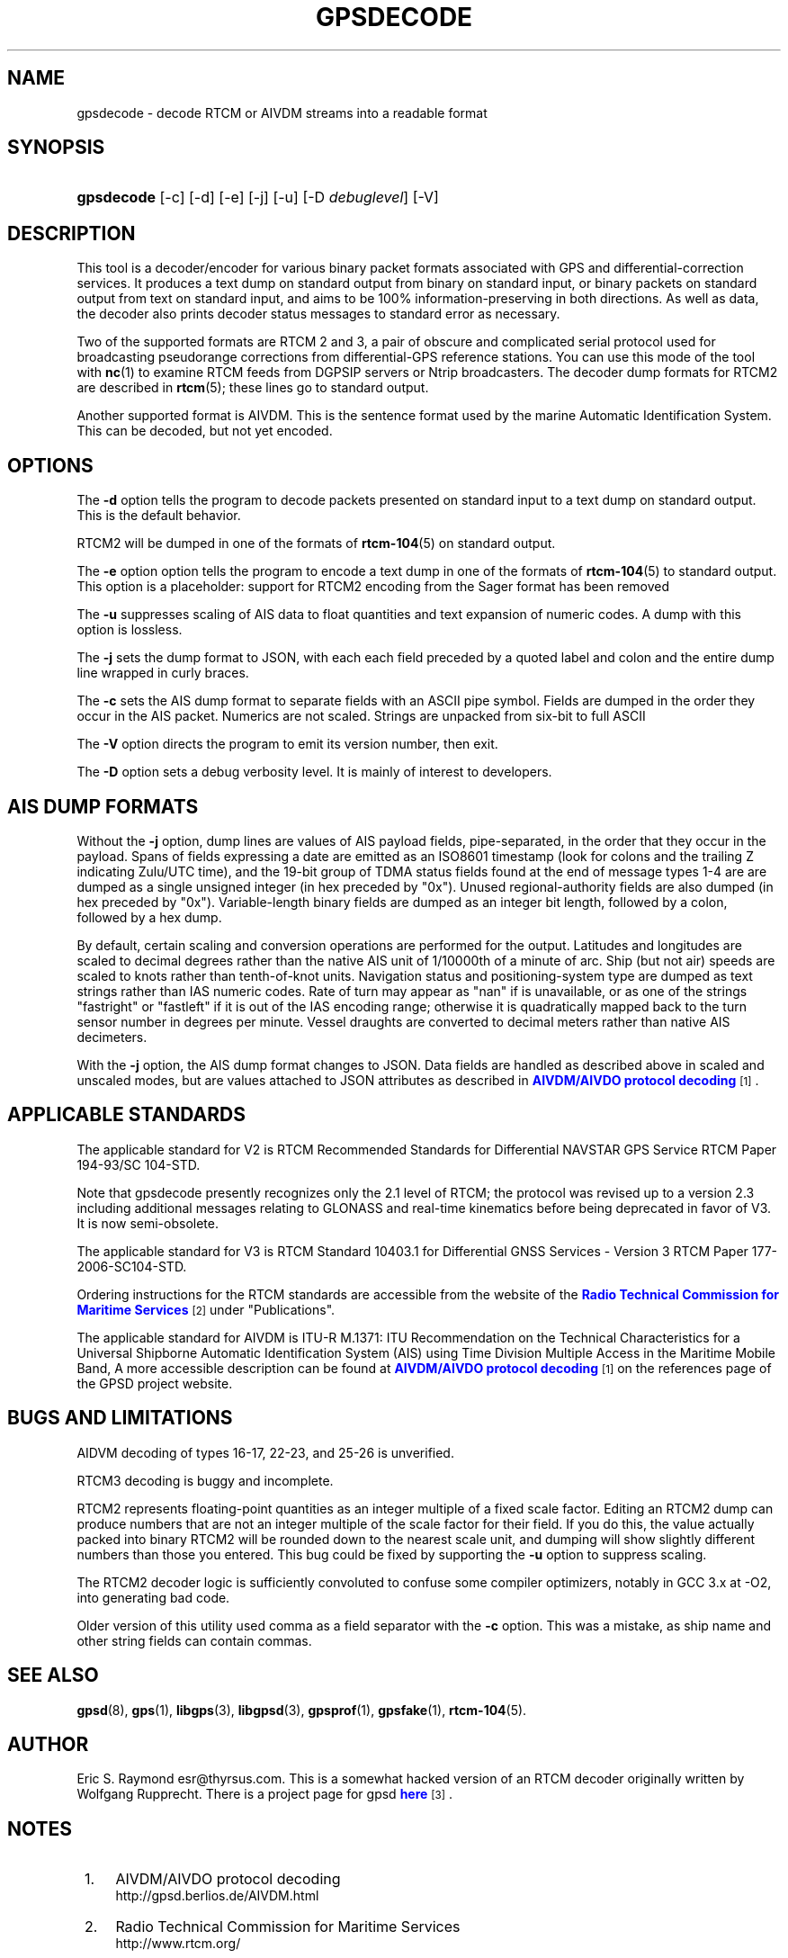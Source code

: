 '\" t
.\"     Title: gpsdecode
.\"    Author: [see the "AUTHOR" section]
.\" Generator: DocBook XSL Stylesheets v1.75.2 <http://docbook.sf.net/>
.\"      Date: 13 Jul 2005
.\"    Manual: GPSD Documentation
.\"    Source: The GPSD Project
.\"  Language: English
.\"
.TH "GPSDECODE" "1" "13 Jul 2005" "The GPSD Project" "GPSD Documentation"
.\" -----------------------------------------------------------------
.\" * Define some portability stuff
.\" -----------------------------------------------------------------
.\" ~~~~~~~~~~~~~~~~~~~~~~~~~~~~~~~~~~~~~~~~~~~~~~~~~~~~~~~~~~~~~~~~~
.\" http://bugs.debian.org/507673
.\" http://lists.gnu.org/archive/html/groff/2009-02/msg00013.html
.\" ~~~~~~~~~~~~~~~~~~~~~~~~~~~~~~~~~~~~~~~~~~~~~~~~~~~~~~~~~~~~~~~~~
.ie \n(.g .ds Aq \(aq
.el       .ds Aq '
.\" -----------------------------------------------------------------
.\" * set default formatting
.\" -----------------------------------------------------------------
.\" disable hyphenation
.nh
.\" disable justification (adjust text to left margin only)
.ad l
.\" -----------------------------------------------------------------
.\" * MAIN CONTENT STARTS HERE *
.\" -----------------------------------------------------------------
.SH "NAME"
gpsdecode \- decode RTCM or AIVDM streams into a readable format
.SH "SYNOPSIS"
.HP \w'\fBgpsdecode\fR\ 'u
\fBgpsdecode\fR [\-c] [\-d] [\-e] [\-j] [\-u] [\-D\ \fIdebuglevel\fR] [\-V]
.SH "DESCRIPTION"
.PP
This tool is a decoder/encoder for various binary packet formats associated with GPS and differential\-correction services\&. It produces a text dump on standard output from binary on standard input, or binary packets on standard output from text on standard input, and aims to be 100% information\-preserving in both directions\&. As well as data, the decoder also prints decoder status messages to standard error as necessary\&.
.PP
Two of the supported formats are RTCM 2 and 3, a pair of obscure and complicated serial protocol used for broadcasting pseudorange corrections from differential\-GPS reference stations\&. You can use this mode of the tool with
\fBnc\fR(1)
to examine RTCM feeds from DGPSIP servers or Ntrip broadcasters\&. The decoder dump formats for RTCM2 are described in
\fBrtcm\fR(5); these lines go to standard output\&.
.PP
Another supported format is AIVDM\&. This is the sentence format used by the marine Automatic Identification System\&. This can be decoded, but not yet encoded\&.
.SH "OPTIONS"
.PP
The
\fB\-d\fR
option tells the program to decode packets presented on standard input to a text dump on standard output\&. This is the default behavior\&.
.PP
RTCM2 will be dumped in one of the formats of
\fBrtcm-104\fR(5)
on standard output\&.
.PP
The
\fB\-e\fR
option option tells the program to encode a text dump in one of the formats of
\fBrtcm-104\fR(5)
to standard output\&. This option is a placeholder: support for RTCM2 encoding from the Sager format has been removed
.PP
The
\fB\-u\fR
suppresses scaling of AIS data to float quantities and text expansion of numeric codes\&. A dump with this option is lossless\&.
.PP
The
\fB\-j\fR
sets the dump format to JSON, with each each field preceded by a quoted label and colon and the entire dump line wrapped in curly braces\&.
.PP
The
\fB\-c\fR
sets the AIS dump format to separate fields with an ASCII pipe symbol\&. Fields are dumped in the order they occur in the AIS packet\&. Numerics are not scaled\&. Strings are unpacked from six\-bit to full ASCII
.PP
The
\fB\-V\fR
option directs the program to emit its version number, then exit\&.
.PP
The
\fB\-D\fR
option sets a debug verbosity level\&. It is mainly of interest to developers\&.
.SH "AIS DUMP FORMATS"
.PP
Without the
\fB\-j\fR
option, dump lines are values of AIS payload fields, pipe\-separated, in the order that they occur in the payload\&. Spans of fields expressing a date are emitted as an ISO8601 timestamp (look for colons and the trailing Z indicating Zulu/UTC time), and the 19\-bit group of TDMA status fields found at the end of message types 1\-4 are are dumped as a single unsigned integer (in hex preceded by "0x")\&. Unused regional\-authority fields are also dumped (in hex preceded by "0x")\&. Variable\-length binary fields are dumped as an integer bit length, followed by a colon, followed by a hex dump\&.
.PP
By default, certain scaling and conversion operations are performed for the output\&. Latitudes and longitudes are scaled to decimal degrees rather than the native AIS unit of 1/10000th of a minute of arc\&. Ship (but not air) speeds are scaled to knots rather than tenth\-of\-knot units\&. Navigation status and positioning\-system type are dumped as text strings rather than IAS numeric codes\&. Rate of turn may appear as "nan" if is unavailable, or as one of the strings "fastright" or "fastleft" if it is out of the IAS encoding range; otherwise it is quadratically mapped back to the turn sensor number in degrees per minute\&. Vessel draughts are converted to decimal meters rather than native AIS decimeters\&.
.PP
With the
\fB\-j\fR
option, the AIS dump format changes to JSON\&. Data fields are handled as described above in scaled and unscaled modes, but are values attached to JSON attributes as described in
\m[blue]\fBAIVDM/AIVDO protocol decoding\fR\m[]\&\s-2\u[1]\d\s+2\&.
.SH "APPLICABLE STANDARDS"
.PP
The applicable standard for V2 is
RTCM Recommended Standards for Differential NAVSTAR GPS Service
RTCM Paper 194\-93/SC 104\-STD\&.
.PP
Note that
gpsdecode
presently recognizes only the 2\&.1 level of RTCM; the protocol was revised up to a version 2\&.3 including additional messages relating to GLONASS and real\-time kinematics before being deprecated in favor of V3\&. It is now semi\-obsolete\&.
.PP
The applicable standard for V3 is
RTCM Standard 10403\&.1 for Differential GNSS Services \- Version 3
RTCM Paper 177\-2006\-SC104\-STD\&.
.PP
Ordering instructions for the RTCM standards are accessible from the website of the
\m[blue]\fBRadio Technical Commission for Maritime Services\fR\m[]\&\s-2\u[2]\d\s+2
under "Publications"\&.
.PP
The applicable standard for AIVDM is
ITU\-R M\&.1371: ITU Recommendation on the Technical Characteristics for a Universal Shipborne Automatic Identification System (AIS) using Time Division Multiple Access in the Maritime Mobile Band, A more accessible description can be found at
\m[blue]\fBAIVDM/AIVDO protocol decoding\fR\m[]\&\s-2\u[1]\d\s+2
on the references page of the GPSD project website\&.
.SH "BUGS AND LIMITATIONS"
.PP
AIDVM decoding of types 16\-17, 22\-23, and 25\-26 is unverified\&.
.PP
RTCM3 decoding is buggy and incomplete\&.
.PP
RTCM2 represents floating\-point quantities as an integer multiple of a fixed scale factor\&. Editing an RTCM2 dump can produce numbers that are not an integer multiple of the scale factor for their field\&. If you do this, the value actually packed into binary RTCM2 will be rounded down to the nearest scale unit, and dumping will show slightly different numbers than those you entered\&. This bug could be fixed by supporting the
\fB\-u\fR
option to suppress scaling\&.
.PP
The RTCM2 decoder logic is sufficiently convoluted to confuse some compiler optimizers, notably in GCC 3\&.x at \-O2, into generating bad code\&.
.PP
Older version of this utility used comma as a field separator with the
\fB\-c\fR
option\&. This was a mistake, as ship name and other string fields can contain commas\&.
.SH "SEE ALSO"
.PP

\fBgpsd\fR(8),
\fBgps\fR(1),
\fBlibgps\fR(3),
\fBlibgpsd\fR(3),
\fBgpsprof\fR(1),
\fBgpsfake\fR(1),
\fBrtcm-104\fR(5)\&.
.SH "AUTHOR"
.PP
Eric S\&. Raymond
esr@thyrsus\&.com\&. This is a somewhat hacked version of an RTCM decoder originally written by Wolfgang Rupprecht\&. There is a project page for
gpsd
\m[blue]\fBhere\fR\m[]\&\s-2\u[3]\d\s+2\&.
.SH "NOTES"
.IP " 1." 4
AIVDM/AIVDO protocol decoding
.RS 4
\%http://gpsd.berlios.de/AIVDM.html
.RE
.IP " 2." 4
Radio Technical Commission for Maritime Services
.RS 4
\%http://www.rtcm.org/
.RE
.IP " 3." 4
here
.RS 4
\%http://gpsd.berlios.de/
.RE
